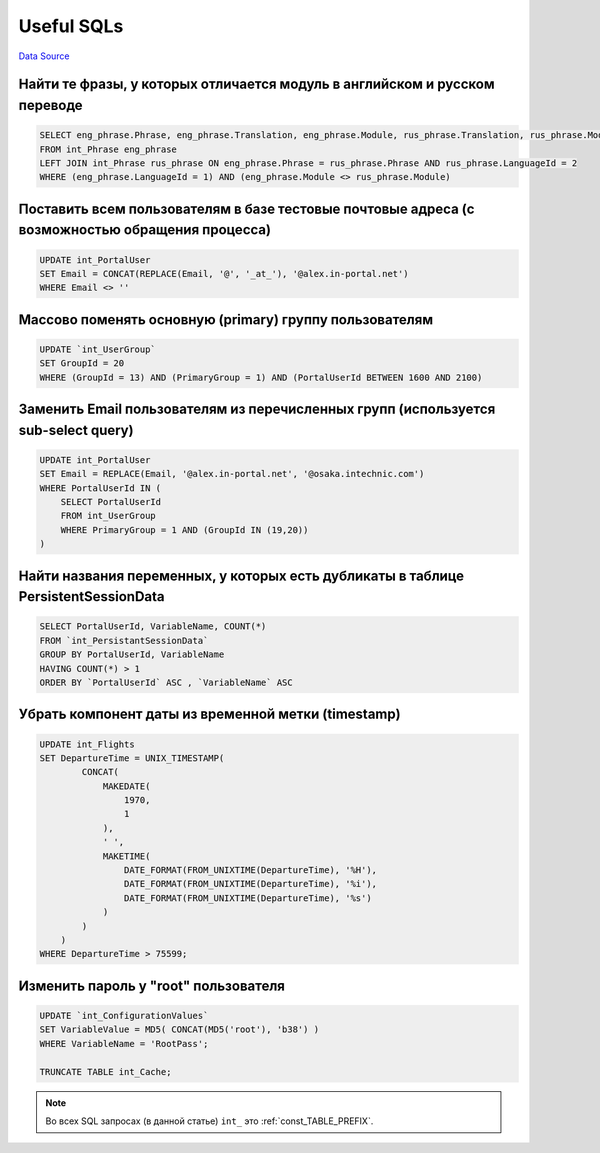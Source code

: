 Useful SQLs
***********
`Data Source`_

Найти те фразы, у которых отличается модуль в английском и русском переводе
===========================================================================

.. code:: sql

   SELECT eng_phrase.Phrase, eng_phrase.Translation, eng_phrase.Module, rus_phrase.Translation, rus_phrase.Module
   FROM int_Phrase eng_phrase
   LEFT JOIN int_Phrase rus_phrase ON eng_phrase.Phrase = rus_phrase.Phrase AND rus_phrase.LanguageId = 2
   WHERE (eng_phrase.LanguageId = 1) AND (eng_phrase.Module <> rus_phrase.Module)

Поставить всем пользователям в базе тестовые почтовые адреса (с возможностью обращения процесса)
================================================================================================

.. code:: sql

   UPDATE int_PortalUser
   SET Email = CONCAT(REPLACE(Email, '@', '_at_'), '@alex.in-portal.net')
   WHERE Email <> ''

Массово поменять основную (primary) группу пользователям
========================================================

.. code:: sql

   UPDATE `int_UserGroup`
   SET GroupId = 20
   WHERE (GroupId = 13) AND (PrimaryGroup = 1) AND (PortalUserId BETWEEN 1600 AND 2100)

Заменить Email пользователям из перечисленных групп (используется sub-select query)
===================================================================================

.. code:: sql

   UPDATE int_PortalUser
   SET Email = REPLACE(Email, '@alex.in-portal.net', '@osaka.intechnic.com')
   WHERE PortalUserId IN (
       SELECT PortalUserId
       FROM int_UserGroup
       WHERE PrimaryGroup = 1 AND (GroupId IN (19,20))
   )

Найти названия переменных, у которых есть дубликаты в таблице PersistentSessionData
===================================================================================

.. code:: sql

   SELECT PortalUserId, VariableName, COUNT(*)
   FROM `int_PersistantSessionData`
   GROUP BY PortalUserId, VariableName
   HAVING COUNT(*) > 1
   ORDER BY `PortalUserId` ASC , `VariableName` ASC

Убрать компонент даты из временной метки (timestamp)
====================================================

.. code:: sql

   UPDATE int_Flights
   SET DepartureTime = UNIX_TIMESTAMP(
           CONCAT(
               MAKEDATE(
                   1970,
                   1
               ),
               ' ',
               MAKETIME(
                   DATE_FORMAT(FROM_UNIXTIME(DepartureTime), '%H'),
                   DATE_FORMAT(FROM_UNIXTIME(DepartureTime), '%i'),
                   DATE_FORMAT(FROM_UNIXTIME(DepartureTime), '%s')
               )
           )
       )
   WHERE DepartureTime > 75599;

Изменить пароль у "root" пользователя
=====================================

.. code:: sql

   UPDATE `int_ConfigurationValues`
   SET VariableValue = MD5( CONCAT(MD5('root'), 'b38') )
   WHERE VariableName = 'RootPass';

   TRUNCATE TABLE int_Cache;

.. note::

   Во всех SQL запросах (в данной статье) ``int_`` это :ref:`const_TABLE_PREFIX`.

.. _Data Source: http://guide.in-portal.org/rus/index.php/K4:Useful_SQLs
